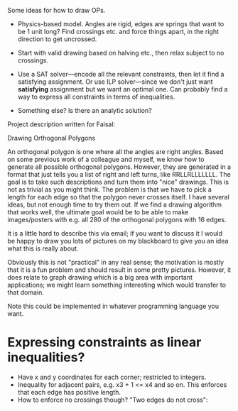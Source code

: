 Some ideas for how to draw OPs.

- Physics-based model.  Angles are rigid, edges are springs that want
  to be 1 unit long?  Find crossings etc. and force things apart, in
  the right direction to get uncrossed.

- Start with valid drawing based on halving etc., then relax subject
  to no crossings.

- Use a SAT solver---encode all the relevant constraints, then let it
  find a satisfying assignment.  Or use ILP solver---since we don't
  just want *satisfying* assignment but we want an optimal one.  Can
  probably find a way to express all constraints in terms of
  inequalities.

- Something else?  Is there an analytic solution?


Project description written for Faisal:

Drawing Orthogonal Polygons

An orthogonal polygon is one where all the angles are right angles.
Based on some previous work of a colleague and myself, we know how to
generate all possible orthogonal polygons.  However, they are
generated in a format that just tells you a list of right and left
turns, like RRLLRLLLLLLL.  The goal is to take such descriptions and
turn them into "nice" drawings.  This is not as trivial as you might
think.  The problem is that we have to pick a length for each edge so
that the polygon never crosses itself.  I have several ideas, but not
enough time to try them out.  If we find a drawing algorithm that
works well, the ultimate goal would be to be able to make
images/posters with e.g. all 280 of the orthogonal polygons with 16
edges.

It is a little hard to describe this via email; if you want to discuss
it I would be happy to draw you lots of pictures on my blackboard to
give you an idea what this is really about.

Obviously this is not "practical" in any real sense; the motivation is
mostly that it is a fun problem and should result in some pretty
pictures.  However, it does relate to graph drawing which is a big
area with important applications; we might learn something interesting
which would transfer to that domain.

Note this could be implemented in whatever programming language you
want.

* Expressing constraints as linear inequalities?

  - Have x and y coordinates for each corner; restricted to integers.
  - Inequality for adjacent pairs, e.g.  x3 + 1 <= x4  and so on.
    This enforces that each edge has positive length.
  - How to enforce no crossings though?  "Two edges do not cross":

    
